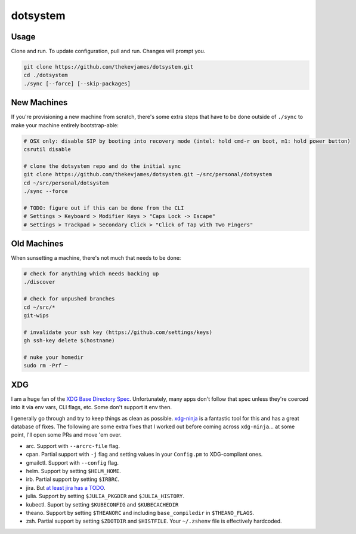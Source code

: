 dotsystem
=========

Usage
-----

Clone and run. To update configuration, pull and run. Changes will prompt you.

.. code-block:: console

    git clone https://github.com/thekevjames/dotsystem.git
    cd ./dotsystem
    ./sync [--force] [--skip-packages]

New Machines
------------

If you're provisioning a new machine from scratch, there's some extra steps
that have to be done outside of ``./sync`` to make your machine entirely
bootstrap-able:

.. code-block:: console

    # OSX only: disable SIP by booting into recovery mode (intel: hold cmd-r on boot, m1: hold power button)
    csrutil disable

    # clone the dotsystem repo and do the initial sync
    git clone https://github.com/thekevjames/dotsystem.git ~/src/personal/dotsystem
    cd ~/src/personal/dotsystem
    ./sync --force

    # TODO: figure out if this can be done from the CLI
    # Settings > Keyboard > Modifier Keys > "Caps Lock -> Escape"
    # Settings > Trackpad > Secondary Click > "Click of Tap with Two Fingers"

Old Machines
------------

When sunsetting a machine, there's not much that needs to be done:

.. code-block:: console

    # check for anything which needs backing up
    ./discover

    # check for unpushed branches
    cd ~/src/*
    git-wips

    # invalidate your ssh key (https://github.com/settings/keys)
    gh ssh-key delete $(hostname)

    # nuke your homedir
    sudo rm -Prf ~

XDG
---

I am a huge fan of the `XDG Base Directory Spec`_. Unfortunately, many apps
don't follow that spec unless they're coerced into it via env vars, CLI flags,
etc. Some don't support it env then.

I generally go through and try to keep things as clean as possible.
`xdg-ninja`_ is a fantastic tool for this and has a great database of fixes.
The following are some extra fixes that I worked out before coming across
``xdg-ninja``... at some point, I'll open some PRs and move 'em over.

- arc. Support with ``--arcrc-file`` flag.
- cpan. Partial support with ``-j`` flag and setting values in your
  ``Config.pm`` to XDG-compliant ones.
- gmailctl. Support with ``--config`` flag.
- helm. Support by setting ``$HELM_HOME``.
- irb. Partial support by setting ``$IRBRC``.
- jira. But `at least jira has a TODO`_.
- julia. Support by setting ``$JULIA_PKGDIR`` and ``$JULIA_HISTORY``.
- kubectl. Suport by setting ``$KUBECONFIG`` and ``$KUBECACHEDIR``
- theano. Support by setting ``$THEANORC`` and including ``base_compiledir`` in ``$THEANO_FLAGS``.
- zsh. Partial support by setting ``$ZDOTDIR`` and ``$HISTFILE``. Your
  ``~/.zshenv`` file is effectively hardcoded.

.. _XDG Base Directory Spec: https://standards.freedesktop.org/basedir-spec/basedir-spec-latest.html
.. _at least jira has a TODO: https://github.com/go-jira/jira/issues/235
.. _xdg-ninja: https://github.com/b3nj5m1n/xdg-ninja
